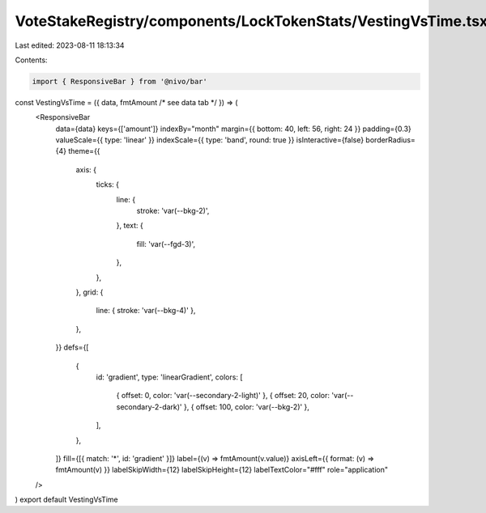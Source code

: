 VoteStakeRegistry/components/LockTokenStats/VestingVsTime.tsx
=============================================================

Last edited: 2023-08-11 18:13:34

Contents:

.. code-block:: tsx

    import { ResponsiveBar } from '@nivo/bar'

const VestingVsTime = ({ data, fmtAmount /* see data tab */ }) => (
  <ResponsiveBar
    data={data}
    keys={['amount']}
    indexBy="month"
    margin={{ bottom: 40, left: 56, right: 24 }}
    padding={0.3}
    valueScale={{ type: 'linear' }}
    indexScale={{ type: 'band', round: true }}
    isInteractive={false}
    borderRadius={4}
    theme={{
      axis: {
        ticks: {
          line: {
            stroke: 'var(--bkg-2)',
          },
          text: {
            fill: 'var(--fgd-3)',
          },
        },
      },
      grid: {
        line: { stroke: 'var(--bkg-4)' },
      },
    }}
    defs={[
      {
        id: 'gradient',
        type: 'linearGradient',
        colors: [
          { offset: 0, color: 'var(--secondary-2-light)' },
          { offset: 20, color: 'var(--secondary-2-dark)' },
          { offset: 100, color: 'var(--bkg-2)' },
        ],
      },
    ]}
    fill={[{ match: '*', id: 'gradient' }]}
    label={(v) => fmtAmount(v.value)}
    axisLeft={{ format: (v) => fmtAmount(v) }}
    labelSkipWidth={12}
    labelSkipHeight={12}
    labelTextColor="#fff"
    role="application"
  />
)
export default VestingVsTime



